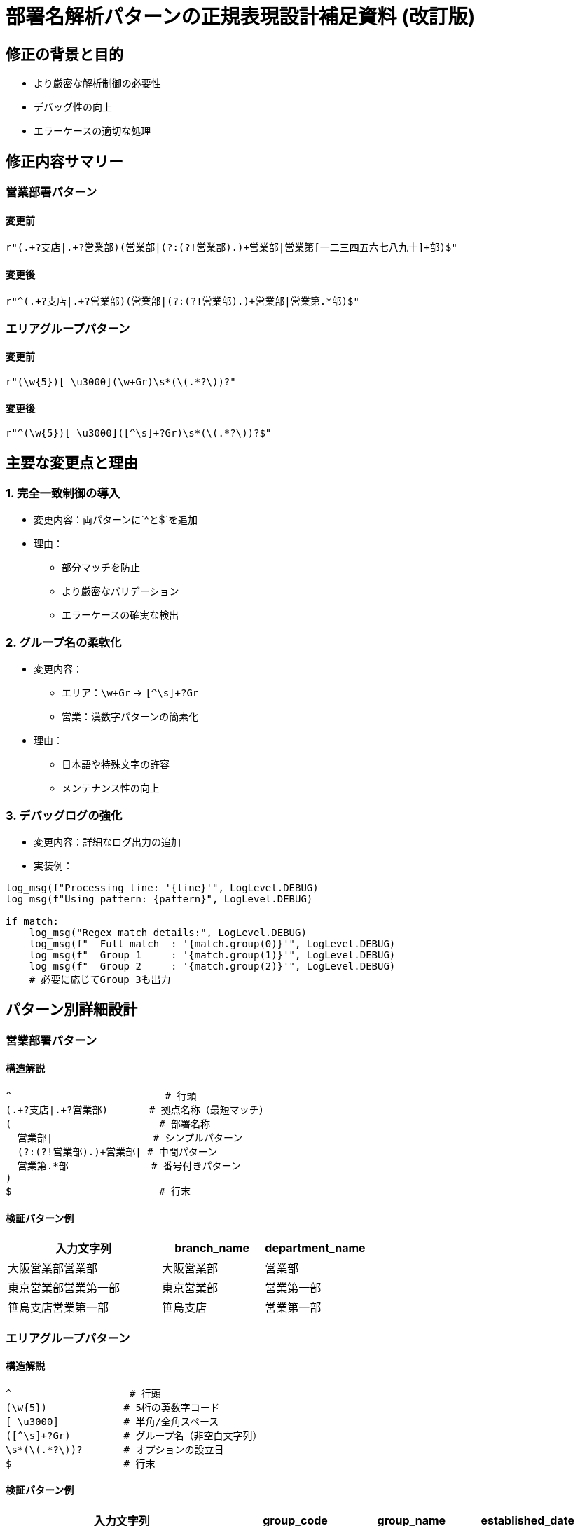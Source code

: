 = 部署名解析パターンの正規表現設計補足資料 (改訂版)

== 修正の背景と目的
* より厳密な解析制御の必要性
* デバッグ性の向上
* エラーケースの適切な処理

== 修正内容サマリー
=== 営業部署パターン
==== 変更前
[source]
----
r"(.+?支店|.+?営業部)(営業部|(?:(?!営業部).)+営業部|営業第[一二三四五六七八九十]+部)$"
----

==== 変更後
[source]
----
r"^(.+?支店|.+?営業部)(営業部|(?:(?!営業部).)+営業部|営業第.*部)$"
----

=== エリアグループパターン
==== 変更前
[source]
----
r"(\w{5})[ \u3000](\w+Gr)\s*(\(.*?\))?"
----

==== 変更後
[source]
----
r"^(\w{5})[ \u3000]([^\s]+?Gr)\s*(\(.*?\))?$"
----

== 主要な変更点と理由
=== 1. 完全一致制御の導入
* 変更内容：両パターンに`^`と`$`を追加
* 理由：
** 部分マッチを防止
** より厳密なバリデーション
** エラーケースの確実な検出

=== 2. グループ名の柔軟化
* 変更内容：
** エリア：`\w+Gr` → `[^\s]+?Gr`
** 営業：漢数字パターンの簡素化
* 理由：
** 日本語や特殊文字の許容
** メンテナンス性の向上

=== 3. デバッグログの強化
* 変更内容：詳細なログ出力の追加
* 実装例：
[source,python]
----
log_msg(f"Processing line: '{line}'", LogLevel.DEBUG)
log_msg(f"Using pattern: {pattern}", LogLevel.DEBUG)

if match:
    log_msg("Regex match details:", LogLevel.DEBUG)
    log_msg(f"  Full match  : '{match.group(0)}'", LogLevel.DEBUG)
    log_msg(f"  Group 1     : '{match.group(1)}'", LogLevel.DEBUG)
    log_msg(f"  Group 2     : '{match.group(2)}'", LogLevel.DEBUG)
    # 必要に応じてGroup 3も出力
----

== パターン別詳細設計
=== 営業部署パターン
==== 構造解説
[source]
----
^                          # 行頭
(.+?支店|.+?営業部)       # 拠点名称（最短マッチ）
(                         # 部署名称
  営業部|                 # シンプルパターン
  (?:(?!営業部).)+営業部| # 中間パターン
  営業第.*部              # 番号付きパターン
)
$                         # 行末
----

==== 検証パターン例
[cols="3,2,2", options="header"]
|===
|入力文字列|branch_name|department_name
|大阪営業部営業部|大阪営業部|営業部
|東京営業部営業第一部|東京営業部|営業第一部
|笹島支店営業第一部|笹島支店|営業第一部
|===

=== エリアグループパターン
==== 構造解説
[source]
----
^                    # 行頭
(\w{5})             # 5桁の英数字コード
[ \u3000]           # 半角/全角スペース
([^\s]+?Gr)         # グループ名（非空白文字列）
\s*(\(.*?\))?       # オプションの設立日
$                   # 行末
----

==== 検証パターン例
[cols="4,2,2,2", options="header"]
|===
|入力文字列|group_code|group_name|established_date
|41002 東日本第一Gr|41002|東日本第一Gr|
|41012 グローバル財務戦略Gr (4/1新設)|41012|グローバル財務戦略Gr|4/1新設
|A1B2C Test-1Gr|A1B2C|Test-1Gr|
|===

== テスト戦略の強化
=== カバレッジの拡充
* C0（基本機能）テスト
* C1（分岐）テスト
* C2（条件組み合わせ）テスト
* BVT（境界値）テスト

=== エラーケースの体系化
* 不正なフォーマット
* 部分的なパターンマッチ
* 文字種の制約違反

=== デバッグ性の向上
* マッチング過程の可視化
* エラー原因の特定支援
* パフォーマンス分析の容易化

== 実装上の注意点
=== パターン変数の外部化
[source,python]
----
SALES_DEPT_PATTERN = r"^(.+?支店|.+?営業部)(営業部|(?:(?!営業部).)+営業部|営業第.*部)$"
AREA_GROUP_PATTERN = r"^(\w{5})[ \u3000]([^\s]+?Gr)\s*(\(.*?\))?$"
----

=== エラー処理の統一
* マッチ失敗時の初期化処理
* ログレベルの適切な設定
* エラーメッセージの標準化

=== パフォーマンス考慮
* 正規表現のコンパイル
* 最適なマッチング方式の選択
* ログ出力の制御